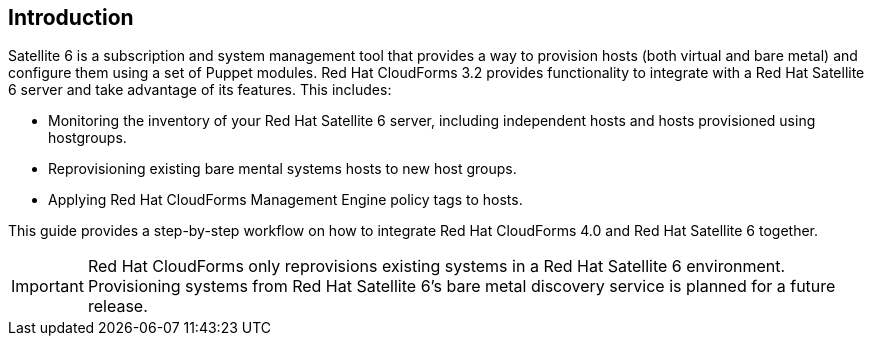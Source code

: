 [[Introduction]]
== Introduction

Satellite 6 is a subscription and system management tool that provides a way to provision hosts (both virtual and bare metal) and configure them using a set of Puppet modules. Red Hat CloudForms 3.2 provides functionality to integrate with a Red Hat Satellite 6 server and take advantage of its features. This includes:

* Monitoring the inventory of your Red Hat Satellite 6 server, including independent hosts and hosts provisioned using hostgroups.
* Reprovisioning existing bare mental systems hosts to new host groups.
* Applying Red Hat CloudForms Management Engine policy tags to hosts.

This guide provides a step-by-step workflow on how to integrate Red Hat CloudForms 4.0 and Red Hat Satellite 6 together.

[IMPORTANT]
======
Red Hat CloudForms only reprovisions existing systems in a Red Hat Satellite 6 environment. Provisioning systems from Red Hat Satellite 6's bare metal discovery service is planned for a future release.
======
